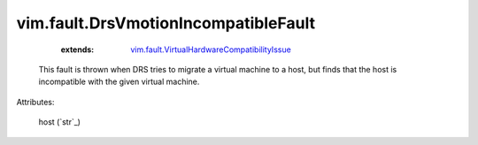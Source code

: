 .. _string: ../../str

.. _vim.fault.VirtualHardwareCompatibilityIssue: ../../vim/fault/VirtualHardwareCompatibilityIssue.rst


vim.fault.DrsVmotionIncompatibleFault
=====================================
    :extends:

        `vim.fault.VirtualHardwareCompatibilityIssue`_

  This fault is thrown when DRS tries to migrate a virtual machine to a host, but finds that the host is incompatible with the given virtual machine.

Attributes:

    host (`str`_)




